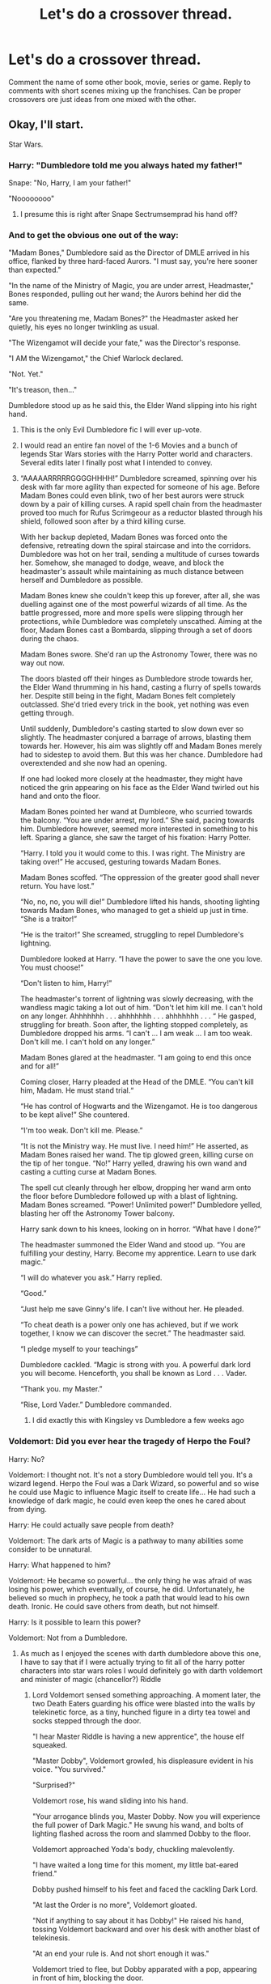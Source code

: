 #+TITLE: Let's do a crossover thread.

* Let's do a crossover thread.
:PROPERTIES:
:Author: 15_Redstones
:Score: 121
:DateUnix: 1602097809.0
:DateShort: 2020-Oct-07
:FlairText: Prompt/Discussion
:END:
Comment the name of some other book, movie, series or game. Reply to comments with short scenes mixing up the franchises. Can be proper crossovers ore just ideas from one mixed with the other.


** Okay, I'll start.

Star Wars.
:PROPERTIES:
:Author: Yuriy116
:Score: 41
:DateUnix: 1602098263.0
:DateShort: 2020-Oct-07
:END:

*** Harry: "Dumbledore told me you always hated my father!"

Snape: "No, Harry, I am your father!"

"Noooooooo"
:PROPERTIES:
:Author: 15_Redstones
:Score: 65
:DateUnix: 1602099070.0
:DateShort: 2020-Oct-07
:END:

**** I presume this is right after Snape Sectrumsemprad his hand off?
:PROPERTIES:
:Author: AntonBrakhage
:Score: 10
:DateUnix: 1602136542.0
:DateShort: 2020-Oct-08
:END:


*** And to get the obvious one out of the way:

"Madam Bones," Dumbledore said as the Director of DMLE arrived in his office, flanked by three hard-faced Aurors. "I must say, you're here sooner than expected."

"In the name of the Ministry of Magic, you are under arrest, Headmaster," Bones responded, pulling out her wand; the Aurors behind her did the same.

"Are you threatening me, Madam Bones?" the Headmaster asked her quietly, his eyes no longer twinkling as usual.

"The Wizengamot will decide your fate," was the Director's response.

"I AM the Wizengamot," the Chief Warlock declared.

"Not. Yet."

"It's treason, then..."

Dumbledore stood up as he said this, the Elder Wand slipping into his right hand.
:PROPERTIES:
:Author: Yuriy116
:Score: 118
:DateUnix: 1602098929.0
:DateShort: 2020-Oct-07
:END:

**** This is the only Evil Dumbledore fic I will ever up-vote.
:PROPERTIES:
:Author: AntonBrakhage
:Score: 36
:DateUnix: 1602115481.0
:DateShort: 2020-Oct-08
:END:


**** I would read an entire fan novel of the 1-6 Movies and a bunch of legends Star Wars stories with the Harry Potter world and characters. Several edits later I finally post what I intended to convey.
:PROPERTIES:
:Author: Evanescalon
:Score: 34
:DateUnix: 1602114914.0
:DateShort: 2020-Oct-08
:END:


**** “AAAAARRRRRGGGGHHHH!” Dumbledore screamed, spinning over his desk with far more agility than expected for someone of his age. Before Madam Bones could even blink, two of her best aurors were struck down by a pair of killing curses. A rapid spell chain from the headmaster proved too much for Rufus Scrimgeour as a reductor blasted through his shield, followed soon after by a third killing curse.

With her backup depleted, Madam Bones was forced onto the defensive, retreating down the spiral staircase and into the corridors. Dumbledore was hot on her trail, sending a multitude of curses towards her. Somehow, she managed to dodge, weave, and block the headmaster's assault while maintaining as much distance between herself and Dumbledore as possible.

Madam Bones knew she couldn't keep this up forever, after all, she was duelling against one of the most powerful wizards of all time. As the battle progressed, more and more spells were slipping through her protections, while Dumbledore was completely unscathed. Aiming at the floor, Madam Bones cast a Bombarda, slipping through a set of doors during the chaos.

Madam Bones swore. She'd ran up the Astronomy Tower, there was no way out now.

The doors blasted off their hinges as Dumbledore strode towards her, the Elder Wand thrumming in his hand, casting a flurry of spells towards her. Despite still being in the fight, Madam Bones felt completely outclassed. She'd tried every trick in the book, yet nothing was even getting through.

Until suddenly, Dumbledore's casting started to slow down ever so slightly. The headmaster conjured a barrage of arrows, blasting them towards her. However, his aim was slightly off and Madam Bones merely had to sidestep to avoid them. But this was her chance. Dumbledore had overextended and she now had an opening.

If one had looked more closely at the headmaster, they might have noticed the grin appearing on his face as the Elder Wand twirled out his hand and onto the floor.

Madam Bones pointed her wand at Dumbleore, who scurried towards the balcony. “You are under arrest, my lord.” She said, pacing towards him. Dumbledore however, seemed more interested in something to his left. Sparing a glance, she saw the target of his fixation: Harry Potter.

“Harry. I told you it would come to this. I was right. The Ministry are taking over!” He accused, gesturing towards Madam Bones.

Madam Bones scoffed. “The oppression of the greater good shall never return. You have lost.”

“No, no, no, you will die!” Dumbledore lifted his hands, shooting lighting towards Madam Bones, who managed to get a shield up just in time. “She is a traitor!”

“He is the traitor!” She screamed, struggling to repel Dumbledore's lightning.

Dumbledore looked at Harry. “I have the power to save the one you love. You must choose!”

“Don't listen to him, Harry!”

The headmaster's torrent of lightning was slowly decreasing, with the wandless magic taking a lot out of him. “Don't let him kill me. I can't hold on any longer. Ahhhhhhh . . . ahhhhhhh . . . ahhhhhhh . . . “ He gasped, struggling for breath. Soon after, the lighting stopped completely, as Dumbledore dropped his arms. “I can't ... I am weak ... I am too weak. Don't kill me. I can't hold on any longer.”

Madam Bones glared at the headmaster. “I am going to end this once and for all!”

Coming closer, Harry pleaded at the Head of the DMLE. “You can't kill him, Madam. He must stand trial.“

“He has control of Hogwarts and the Wizengamot. He is too dangerous to be kept alive!” She countered.

“I'm too weak. Don't kill me. Please.”

“It is not the Ministry way. He must live. I need him!” He asserted, as Madam Bones raised her wand. The tip glowed green, killing curse on the tip of her tongue. “No!” Harry yelled, drawing his own wand and casting a cutting curse at Madam Bones.

The spell cut cleanly through her elbow, dropping her wand arm onto the floor before Dumbledore followed up with a blast of lightning. Madam Bones screamed. “Power! Unlimited power!” Dumbledore yelled, blasting her off the Astronomy Tower balcony.

Harry sank down to his knees, looking on in horror. “What have I done?”

The headmaster summoned the Elder Wand and stood up. “You are fulfilling your destiny, Harry. Become my apprentice. Learn to use dark magic.”

“I will do whatever you ask.” Harry replied.

“Good.”

“Just help me save Ginny's life. I can't live without her. He pleaded.

“To cheat death is a power only one has achieved, but if we work together, I know we can discover the secret.” The headmaster said.

“I pledge myself to your teachings”

Dumbledore cackled. “Magic is strong with you. A powerful dark lord you will become. Henceforth, you shall be known as Lord . . . Vader.

“Thank you. my Master.”

“Rise, Lord Vader.” Dumbledore commanded.
:PROPERTIES:
:Author: Arellan
:Score: 39
:DateUnix: 1602118726.0
:DateShort: 2020-Oct-08
:END:

***** I did exactly this with Kingsley vs Dumbledore a few weeks ago
:PROPERTIES:
:Author: Jon_Riptide
:Score: 8
:DateUnix: 1602143534.0
:DateShort: 2020-Oct-08
:END:


*** Voldemort: Did you ever hear the tragedy of Herpo the Foul?

Harry: No?

Voldemort: I thought not. It's not a story Dumbledore would tell you. It's a wizard legend. Herpo the Foul was a Dark Wizard, so powerful and so wise he could use Magic to influence Magic itself to create life... He had such a knowledge of dark magic, he could even keep the ones he cared about from dying.

Harry: He could actually save people from death?

Voldemort: The dark arts of Magic is a pathway to many abilities some consider to be unnatural.

Harry: What happened to him?

Voldemort: He became so powerful... the only thing he was afraid of was losing his power, which eventually, of course, he did. Unfortunately, he believed so much in prophecy, he took a path that would lead to his own death. Ironic. He could save others from death, but not himself.

Harry: Is it possible to learn this power?

Voldemort: Not from a Dumbledore.
:PROPERTIES:
:Author: RayearthIX
:Score: 57
:DateUnix: 1602109956.0
:DateShort: 2020-Oct-08
:END:

**** As much as I enjoyed the scenes with darth dumbledore above this one, I have to say that if I were actually trying to fit all of the harry potter characters into star wars roles I would definitely go with darth voldemort and minister of magic (chancellor?) Riddle
:PROPERTIES:
:Author: elephantasmagoric
:Score: 15
:DateUnix: 1602134264.0
:DateShort: 2020-Oct-08
:END:

***** Lord Voldemort sensed something approaching. A moment later, the two Death Eaters guarding his office were blasted into the walls by telekinetic force, as a tiny, hunched figure in a dirty tea towel and socks stepped through the door.

"I hear Master Riddle is having a new apprentice", the house elf squeaked.

"Master Dobby", Voldemort growled, his displeasure evident in his voice. "You survived."

"Surprised?"

Voldemort rose, his wand sliding into his hand.

"Your arrogance blinds you, Master Dobby. Now you will experience the full power of Dark Magic." He swung his wand, and bolts of lighting flashed across the room and slammed Dobby to the floor.

Voldemort approached Yoda's body, chuckling malevolently.

"I have waited a long time for this moment, my little bat-eared friend."

Dobby pushed himself to his feet and faced the cackling Dark Lord.

"At last the Order is no more", Voldemort gloated.

"Not if anything to say about it has Dobby!" He raised his hand, tossing Voldemort backward and over his desk with another blast of telekinesis.

"At an end your rule is. And not short enough it was."

Voldemort tried to flee, but Dobby apparated with a pop, appearing in front of him, blocking the door.

"If you is being so powerful, why flee?"

"You will not stop me", Voldemort hissed. "Lord Severus will become more powerful than either of us."

"Faith in your new apprentice is being misplaced. As is your faith in Dark Magic."

Dobby sent a blast of magic at Voldemort, dodging the green bolt Voldemort flung at him, and the battle began...
:PROPERTIES:
:Author: AntonBrakhage
:Score: 7
:DateUnix: 1602179091.0
:DateShort: 2020-Oct-08
:END:


*** “No, my father didn't fight in a war. He died in a car crash.”

“That's what your uncle told you. He didn't hold with your father's ideals; he felt that magic was unnatural.” Remus said to Harry.

“You fought in the Wizarding War?”

“Yes. I was once a member of the Order of the Phoenix, the same as your father.”

“I wish I'd known him.”

“He was the best broomstick rider in Britain, and a cunning duelist. I understand you're quite a good flyer yourself. And he was a good friend.”

“I have something here for you.” Remus stood up and went over to a shelf, taking down a long, narrow box. “Your father wanted you to have this when you were old enough, but your uncle wouldn't allow it. He feared you might follow old Remus on some damn fool idealistic crusade like your father did.”

“What is it?”

“Your father's wand. This is the weapon of a wizard. Not as simple as a Muggle gun; an elegant tool for more magical purposes. For over a thousand generations, the wizards used magic to live in harmony. Before the civil war... before Voldemort.”

“How did my father die?”

“A young Order member named Sirius Black, who was a friend of ours until he turned to evil, helped the Death Eaters hunt down and destroy the Order of the Phoenix. He betrayed and murdered your father. Now the Order is all but extinct. Black was seduced by the Dark Arts.”
:PROPERTIES:
:Author: Callibrien
:Score: 14
:DateUnix: 1602149983.0
:DateShort: 2020-Oct-08
:END:

**** This is my favourite of the snippets posted here. I honestly feel like this could be workshopped into a full length fic.
:PROPERTIES:
:Author: Wireless-Wizard
:Score: 7
:DateUnix: 1602173319.0
:DateShort: 2020-Oct-08
:END:


*** Star Wars is a tricky one. I feel like thematically the stories fit well together, but tonally the carefree whimsy of the HP magic system clashes terribly with the spiritual seriousness of the Force.

So in general any HP/SW crossover I think works better as a fusion fic (i.e. combining the worlds into a single coherent system) rather than a straight crossover (i.e. HP magic and the Force existing in parallel).
:PROPERTIES:
:Author: Taure
:Score: 4
:DateUnix: 1602154156.0
:DateShort: 2020-Oct-08
:END:


*** Can we do recommendations? Because I recently found linkao3(25133773) and it's excellent. The way the author merged magic and the force is extraordinary. The two universes actually fit really cohesively as they're written here, and it's amazing.
:PROPERTIES:
:Author: elephantasmagoric
:Score: 2
:DateUnix: 1602134658.0
:DateShort: 2020-Oct-08
:END:

**** [[https://archiveofourown.org/works/25133773][*/Of Clones and Wizards/*]] by [[https://www.archiveofourown.org/users/Zirakinbar/pseuds/Zirakinbar][/Zirakinbar/]]

#+begin_quote
  Combining the Mirror of Erised, the Philosopher's Stone, and the Killing Curse had some unexpected effects. Clone trooper CT-4387 is left for dead after an attempted ambush on Christophsis and 11-year-old Harry Potter makes himself a family.
#+end_quote

^{/Site/:} ^{Archive} ^{of} ^{Our} ^{Own} ^{*|*} ^{/Fandoms/:} ^{Harry} ^{Potter} ^{-} ^{J.} ^{K.} ^{Rowling,} ^{Star} ^{Wars:} ^{Clone} ^{Wars} ^{<2003>} ^{-} ^{All} ^{Media} ^{Types,} ^{Star} ^{Wars:} ^{The} ^{Clone} ^{Wars} ^{<2008>} ^{-} ^{All} ^{Media} ^{Types,} ^{Star} ^{Wars} ^{-} ^{All} ^{Media} ^{Types} ^{*|*} ^{/Published/:} ^{2020-07-07} ^{*|*} ^{/Updated/:} ^{2020-10-04} ^{*|*} ^{/Words/:} ^{95338} ^{*|*} ^{/Chapters/:} ^{40/?} ^{*|*} ^{/Comments/:} ^{900} ^{*|*} ^{/Kudos/:} ^{859} ^{*|*} ^{/Bookmarks/:} ^{300} ^{*|*} ^{/Hits/:} ^{24384} ^{*|*} ^{/ID/:} ^{25133773} ^{*|*} ^{/Download/:} ^{[[https://archiveofourown.org/downloads/25133773/Of%20Clones%20and%20Wizards.epub?updated_at=1601842711][EPUB]]} ^{or} ^{[[https://archiveofourown.org/downloads/25133773/Of%20Clones%20and%20Wizards.mobi?updated_at=1601842711][MOBI]]}

--------------

*FanfictionBot*^{2.0.0-beta} | [[https://github.com/FanfictionBot/reddit-ffn-bot/wiki/Usage][Usage]] | [[https://www.reddit.com/message/compose?to=tusing][Contact]]
:PROPERTIES:
:Author: FanfictionBot
:Score: 2
:DateUnix: 1602134676.0
:DateShort: 2020-Oct-08
:END:


** Wizard of Oz
:PROPERTIES:
:Author: Bleepbloopbotz2
:Score: 25
:DateUnix: 1602098615.0
:DateShort: 2020-Oct-07
:END:

*** “Ding dong the witch is dead! The wicked witch is dead!” shouted hundreds of house elves as they danced around Voldemort's corpse.
:PROPERTIES:
:Author: summerygreen
:Score: 58
:DateUnix: 1602099741.0
:DateShort: 2020-Oct-07
:END:

**** Make it Umbridge's corpse.
:PROPERTIES:
:Author: CryptidGrimnoir
:Score: 31
:DateUnix: 1602112412.0
:DateShort: 2020-Oct-08
:END:

***** “Ding dong the Umbitch is dead!”
:PROPERTIES:
:Author: MasterGamer223
:Score: 27
:DateUnix: 1602116358.0
:DateShort: 2020-Oct-08
:END:

****** 👆

Underrated comment
:PROPERTIES:
:Author: The-Apprentice-Autho
:Score: 7
:DateUnix: 1602118023.0
:DateShort: 2020-Oct-08
:END:


*** Snape checked his watch again. 2 Minutes. He'd have to be quick now.

He asked Voldemort "My Lord, I think I saw someone in the shadows. I'd like to check it out, make sure there's no muggles seeing us."

Then he quickly left the forest clearing and apparated away, to the nearby hill where Dorothy and Dumbledore were observing the Death Eater meeting.

Just seconds later, the three-story townhouse they'd portkeyed into the sky hit the ground.

Caught completely by surprise, Voldemort and his followers couldn't possibly get away before the massive pile of bricks, wood and concrete turned the entire clearing into a crater.

Snape and Dumbledore looked at the mess of rubble and bodies in amazement. Dorothy smirked. "See? Told you it'd work."
:PROPERTIES:
:Author: 15_Redstones
:Score: 36
:DateUnix: 1602100165.0
:DateShort: 2020-Oct-07
:END:

**** Dorothy being the brains of the operation is perfect.

Tangential note, she's also heavily implied to have gotten one over on Tzeentch in a bit of 40K background story.
:PROPERTIES:
:Author: Wireless-Wizard
:Score: 3
:DateUnix: 1602173396.0
:DateShort: 2020-Oct-08
:END:


**** There is actually a fic where Harry uses a house to kill Bellatrix in a duel lmao
:PROPERTIES:
:Author: karigan_g
:Score: 2
:DateUnix: 1602182389.0
:DateShort: 2020-Oct-08
:END:


** Lord of the Rings
:PROPERTIES:
:Author: RayearthIX
:Score: 20
:DateUnix: 1602110018.0
:DateShort: 2020-Oct-08
:END:

*** “I can't carry the Horcrux for you, Harry... but I can carry you!”
:PROPERTIES:
:Author: Callibrien
:Score: 32
:DateUnix: 1602117701.0
:DateShort: 2020-Oct-08
:END:

**** I'd love to see my boy Ron do this.
:PROPERTIES:
:Author: LukeVisk
:Score: 27
:DateUnix: 1602120351.0
:DateShort: 2020-Oct-08
:END:

***** But Sam is totally a Hufflepuff, and Ron is no pushover!!!
:PROPERTIES:
:Author: Jon_Riptide
:Score: 2
:DateUnix: 1602143754.0
:DateShort: 2020-Oct-08
:END:

****** Sam isn't a pushover
:PROPERTIES:
:Author: karigan_g
:Score: 4
:DateUnix: 1602182414.0
:DateShort: 2020-Oct-08
:END:


*** Neville stood in front of the Army of Hogwarts, witches, wizards, Centaurs and House Elves. Before them were the Gates of Malfoy Manor, and rank upon rank of Giants, Werewolves, Acromantulas, Dementors, and black-robed Death Eaters, surrounding their much smaller force. He could sense them wavering.

"Hold your ground, hold your ground! Students of Ravenclaw, of Hufflepuff, my brothers!

I see in your eyes the same fear that would take the heart of me.

A day may come when the courage of Wizards fails, when we forsake our friends and break all bonds of fellowship, but it is not this day. An hour of Dementors and broken wands, when the world of magic comes crashing down! But it is not this day! This day we fight! By all that you hold dear on this good Earth, I bid you stand, Wizards of Hogwarts!"

He drew his wand and turned to face the enemy.

"For Harry."
:PROPERTIES:
:Author: AntonBrakhage
:Score: 31
:DateUnix: 1602122487.0
:DateShort: 2020-Oct-08
:END:

**** Yesssss Aragorn!Neville is now my favorite thing EVER
:PROPERTIES:
:Author: 4sleeveraincoat
:Score: 10
:DateUnix: 1602137855.0
:DateShort: 2020-Oct-08
:END:


*** "Never thought I'd die fighting side by side with a Slytherin."

"How about side by side with a friend?"

"Aye, I could do that."
:PROPERTIES:
:Author: Yuriy116
:Score: 19
:DateUnix: 1602140279.0
:DateShort: 2020-Oct-08
:END:


*** It began with the crafting of the Great Wands. Three were given to the Veela, firey, wisest and fairest of all beings. Seven to the Goblins, great bankers and craftsmen of the underground halls. And nine, nine wands were gifted to the race of men, who, above all else, desire power. But they were, all of them, deceived, for another Wand was made. In the Castle Hogwarts, in the chamber of Slytherin, the Dark Lord Voldemort crafted in secret an Elder Wand, to control all others. And into this Wand he poured his cruelty, his malice and his will to dominate all life. One Wand to rule them all.
:PROPERTIES:
:Author: Sayjinlord
:Score: 3
:DateUnix: 1602203908.0
:DateShort: 2020-Oct-09
:END:


** [deleted]
:PROPERTIES:
:Score: 19
:DateUnix: 1602102718.0
:DateShort: 2020-Oct-08
:END:

*** [deleted]
:PROPERTIES:
:Score: 18
:DateUnix: 1602102876.0
:DateShort: 2020-Oct-08
:END:

**** the sky pirates are so fucking cool
:PROPERTIES:
:Author: karigan_g
:Score: 3
:DateUnix: 1602182481.0
:DateShort: 2020-Oct-08
:END:


** A Series of Unfortunate Events
:PROPERTIES:
:Author: wiseguy149
:Score: 15
:DateUnix: 1602100903.0
:DateShort: 2020-Oct-07
:END:

*** Snape is Count Olaf.

​

That's all I have.
:PROPERTIES:
:Author: Bugawd_McGrubber
:Score: 18
:DateUnix: 1602109570.0
:DateShort: 2020-Oct-08
:END:


*** This is pretty much canon. He's an orphan with lots of money. Something bad happens to everyone who could become his guardian. Crazy event happen to him all the time. This crossover wouldn't need much tweaking.
:PROPERTIES:
:Author: nounusednames
:Score: 11
:DateUnix: 1602131705.0
:DateShort: 2020-Oct-08
:END:


** Jojo's Bizarre Adventure
:PROPERTIES:
:Author: Yuriy116
:Score: 14
:DateUnix: 1602110847.0
:DateShort: 2020-Oct-08
:END:

*** After somehow escaping Gold Experience Requiem's death loop, Diavolo suddenly finds himself in a different reality, where the Arrows nor Stands are non-existent, and within the mind of Harry Potter before he discovers he's a wizard. Harry soon learns about Diavolo's existence and now has to live with a paranoid mafia boss in his head and learn how to use King Crimson and Epitaph.

Diavolo occasionally takes control of Harry during life-threatening situations and to express dominance and strike fear into those he sees who are inferior (especially the Dursleys, Malfoy, etc)

Harry and Diavolo's relationship is complicated to say the least.  Harry being uncomfortable with a mysterios man inside his head while seemingly being cared for from him. Diavolo acts as some sort of guardian who wants Harry and to another extension, himself, to rise to the top above everyone just like how he had done as the boss of Passione

Unlike Doppio, who was completely oblivious to the fact Diavolo was possessing him, Harry is fully aware and mentally talks with the mafia boss instead of through a random object as if it were a phone. Harry is also capable of using King Crimson and Epitaph at its fullest instead of only its arms and Epitaph

It also turns out Harry was born as a Metamorphmagus, allowing Diavolo to don his signature appearance (Pink hair with spots, fragmented green eyes) whenever he is in control.

Initially Dumbledore is unaware, but as time passes on, he notices Harry's unusual behavior at certain times and theorizes that there's something or someone sinister hiding within the Boy-Who-Lived

Voldemort encounters Diavolo/Harry for the first time during his attempt to gain the Philosopher's Stone. When Quirell tries to kill Harry, he suddenly finds himself in a different position in the room, having no memory of how it happened. He hears a noise behind him, biut before he can turn around, a white fist connected to a red arm bursts through his  chest. Voldemort's spectre form escapes, not before going through a brutal beatdown from the Crimson figure. And he couldn't forget those eyes. It didnt belong to Potter. No, it belonged to a monster just like him, a demon.

Department of Mysteries, 1996

This wasnt how it was supposed to go. Acquire to Prophecy for the Dark Lord, and if possible capture the Potter boy. Plain and simple The boy disappered after they had cornered him. They scrambled around the Hall of Prophesies.

Soon, Lucius heard a scream, no doubt belonging to Bellatrix. He carefully navigated towards the source, and to his horror, the dark witch was on the ground, lifeless. She was surrounded by a puddle of blood with a large hole in her stomach. Lucius then saw something in the corner of his eye. On instinct, he sent a curse at a shadowy figure only realize the person was himself. He suddenly finds himself in the position of that figure.

Struck with absolute shock, Lucius could only freeze as he heard a voice behind him, with a tone as deep and cold as the Dark Lord

"Think of this as a gift, a farewell gift from the heart. In a moment you will cease to exist, so I will allow you to know now. What you witnessed and just felt, was your future self laid bare. Simply put your past self saw a future version. Now behold, know the almighty power of King Crimson. I obliterated time and leapt beyond it!"

Lucius suddenly felt unimaginable pain coursing through his back. He felt blood building up in his throat, and he couldnt help but puke

"It doesn't matter who it is, I shall never allow any cretin to threaten my eternal transcendence, not ever! The time has come for you to fade away!"

Lucius' stomach bulged before a fist came bursting out

"Lucius Malfoy, your position as Head of one the Noble and Most Ancient Houses has just been terminated. Now may the fires of Hell embrace you
:PROPERTIES:
:Author: Wunder-Waffle
:Score: 14
:DateUnix: 1602115243.0
:DateShort: 2020-Oct-08
:END:

**** This is dope af
:PROPERTIES:
:Author: HammerGuy7
:Score: 0
:DateUnix: 1602165322.0
:DateShort: 2020-Oct-08
:END:


** Avatar the Last Airbender
:PROPERTIES:
:Author: academico5000
:Score: 12
:DateUnix: 1602120884.0
:DateShort: 2020-Oct-08
:END:

*** "So, Draco? Is it Potter?"

Draco stared at the weird face before him, under the scrutiny of his father and Aunt.

"I don't know. His Potter costume is pretty good,but the scar is on the other side,"
:PROPERTIES:
:Author: Jon_Riptide
:Score: 16
:DateUnix: 1602143977.0
:DateShort: 2020-Oct-08
:END:


*** Slytherins. Hufflepuffs. Gryffindors. Ravenclaws. Long ago, the four nations lived together in harmony. Then, everything changed when the Slytherins attacked. Only the Boy-Who-Lived, chosen by the prophecy, could stop Voldemort, but when the world needed him most, he vanished. Eleven years passed and my brothers and I found the Chosen One, a scrawny seeker named Harry. And although his flying skills are great, he has a lot to learn before he's ready to save anyone. But I believe Harry can save the world.
:PROPERTIES:
:Author: Callibrien
:Score: 14
:DateUnix: 1602144743.0
:DateShort: 2020-Oct-08
:END:


*** now all i'm imagining is harry saying his parents died and somebody saying “that's rough, buddy”
:PROPERTIES:
:Author: tOTALLYnOtaRobOTlmAO
:Score: 3
:DateUnix: 1602231560.0
:DateShort: 2020-Oct-09
:END:

**** Favorite comment
:PROPERTIES:
:Author: academico5000
:Score: 1
:DateUnix: 1602267861.0
:DateShort: 2020-Oct-09
:END:


** Red Dead Redemption 2
:PROPERTIES:
:Author: Bleepbloopbotz2
:Score: 12
:DateUnix: 1602098593.0
:DateShort: 2020-Oct-07
:END:

*** Harry woke up next to a campfire. He didn't recognize the area at all. All he could say for certain is that he wasn't in the United Kingdom any more. It certainly didn't look like any part of England he had been to before. He couldn't see very much beyond the campfire.

As he scanned the horizon, looking one way, then the next, a strange man appeared across the campfire from him sitting on the log, without even the telltale snap of apparition. The stranger was dressed in a black three-piece suit with a black tie and top hat. He had a well-maintained handlebar mustache and pale skin with dreamy, pensive eyes.

Harry scrambled for his wand, but froze as the stranger spoke.

"I know who you are, Potter." The strange man tilted his head. "You don't belong here." The man's voice alone was intimidating.

"Sorry?"

"You don't belong here," The man repeated.

"Who are you? Where am I?"

"Harry. Harry Potter. I'm just a man who wishes he had known life a little better. Gotten better advice. Made different choices," said the man, his tone a strange mix of ice and brimstone. "But you... You're interesting. A man touched by destiny. A man out of time."

Harry completely lost. "What do you want?"

"It's not about what I want.. Or maybe it is. I can't really remember. I have a friend getting drunk... Or should I say, 'pissed', as your countrymen do? Ah well, he's at Thieves' Landing. I think he might be about to be unfaithful to his wife. Why don't you head over there and advise him how best to proceed?"

"Thieves' Landing, where is that? How am I supposed to get there?" Harry asked when he was suddenly nudged by a horse's nose. It had full tack, and when he turned back to the stranger, he was gone, as silently as he came.

Harry scanned the horizon again, "Wanker," he muttered. He spotted a plume of smoke in the distance, and if he squinted, he thought he could make out a few buildings. He gingerly mounted the horse, which stayed still as he clambered on. "Well that seems as good a direction as any..."

He urged the horse forward towards signs of life, hopefully he'd be able to find some directions, and maybe a way home.
:PROPERTIES:
:Author: Vercalos
:Score: 14
:DateUnix: 1602109359.0
:DateShort: 2020-Oct-08
:END:


** Doctor Who
:PROPERTIES:
:Author: TastyPancakes_
:Score: 11
:DateUnix: 1602107592.0
:DateShort: 2020-Oct-08
:END:

*** "Obliviate!"

"Doctor who?"

"Yeah,that's what I thought."
:PROPERTIES:
:Author: Bugawd_McGrubber
:Score: 29
:DateUnix: 1602108882.0
:DateShort: 2020-Oct-08
:END:


** Batman
:PROPERTIES:
:Author: phoenixlance13
:Score: 11
:DateUnix: 1602117257.0
:DateShort: 2020-Oct-08
:END:

*** Boy Who Lived: You wanted me. Here I am.

Draco: I wanted to see what you'd do. You let 5 muggles die, then sacrificed Ron. Even for me, that's cold.

Boy Who Lived: Where's Ron?

Draco: Those Death Eaters want you dead so they can get back to the way things were. But I know the truth: there's no going back. You've changed things. Forever.

Boy Who Lived: Then why do you want to kill me?

Draco: Kill you? I don't wanna kill you. What would I do without you? Go back to ripping off firsties? No. No. No! No you- you complete me.

Boy Who Lived: You're garbage who curses people for galleons.

Draco: Don't talk like one of them, you're not. Even if you'd like to be. To them, you're a freak. Like me. They just need you right now. But as soon as they don't they'll cast you out. Like a squib. Their magic, their morals; it's a bad joke. Dropped at the first sign of trouble. They're only as good as the world allows them to be. You'll see- I'll show you. When the chips are down these, uh, “light magic” people? They'll eat each other. See I'm not a monster, I'm just ahead of the curve.

Boy Who Lived: Where's Ron.

Draco: You have these rules, and you think they'll save you.

Boy Who Lived: I have one rule.

Draco: Then that's the one rule you'll have to break to know the truth.

Boy Who Lived: Which is?

Draco: The only sensible way to live in this world is without rules. And tonight you're gonna break your one rule. There are just minutes left so you're gonna have to play my little game if you want to save... one of them.

Boy Who Lived: Them?

Draco: For a while I thought you really were Ron... The way you threw yourself after her... (Harry blocks the door) Look at you go! Does Ron know about you and his little bookworm?

Boy Who Lived: WHERE ARE THEY?

Draco: Killing is making a choice. (Harry punches Draco)

Boy Who Lived: WHERE ARE THEY?

Draco: You choose one life over the other. Your friend, the would be quidditch star, or his blushing bookworm bride-to-be. (Harry punches Draco again) You have nothing! Nothing to threaten me with! Nothing to do with all your magic. But don't worry. I'm going to tell you where they are. Both of them. And that's the point. You'll have to choose.
:PROPERTIES:
:Author: RayearthIX
:Score: 17
:DateUnix: 1602120184.0
:DateShort: 2020-Oct-08
:END:

**** The pale-faced man strode toward the prisoners, restrained by invisible bonds, his wand in his hand.

"You wanna know how I got these scars?

My Auntie was a Death Eater, and a fiend. And one night, she goes off /crazier/ than usual. Mother gets her wand to defend herself. She doesn't like that. Not. One. Bit. So, me watching, she takes the knife to her, laughing while she does it. She turns to me and she says "Why so serious?" She comes at me with the knife. "Why so serious?" She puts the blade, in my mouth. /"Let's put a smile on that face."/ Aaannnd...

"Why so serious?"'

A slash of Draco's wand, and the Death Eater fell to the floor, his mouth slashed from ear to ear.
:PROPERTIES:
:Author: AntonBrakhage
:Score: 12
:DateUnix: 1602121413.0
:DateShort: 2020-Oct-08
:END:


*** I want to see the "Some days you just can't get rid of a bomb" scene from the '66 movie, except instead of a bomb its a horcrux.

Unfortunately I'm not much good at writing humour.
:PROPERTIES:
:Author: AntonBrakhage
:Score: 3
:DateUnix: 1602138657.0
:DateShort: 2020-Oct-08
:END:

**** Isn't that just 60% of DH?
:PROPERTIES:
:Author: TrailingOffMidSente
:Score: 3
:DateUnix: 1602141314.0
:DateShort: 2020-Oct-08
:END:

***** Yeah, except not as funny.
:PROPERTIES:
:Author: AntonBrakhage
:Score: 2
:DateUnix: 1602142302.0
:DateShort: 2020-Oct-08
:END:


** Darkest Dungeon.
:PROPERTIES:
:Author: JibrilAngelos
:Score: 12
:DateUnix: 1602108131.0
:DateShort: 2020-Oct-08
:END:

*** Harry, Ron, Hermione, and Neville get lost on their way to potions class where they find the true dungeons below Hogwarts.

"Why is my lumos fading?"

"I don't know, but this darkness is oppressive."

"Shh. I hear something."

"It sounds like moaning."

"Does anyone know any combat spells? Maybe some fire? Cause those look like zombies."
:PROPERTIES:
:Author: Bugawd_McGrubber
:Score: 18
:DateUnix: 1602109206.0
:DateShort: 2020-Oct-08
:END:


** [deleted]
:PROPERTIES:
:Score: 8
:DateUnix: 1602118036.0
:DateShort: 2020-Oct-08
:END:

*** Bill - Diego, cuz they're both sort of like spies

Charlie - Luther, cuz they're both brawny

Percy - Five, cuz they're both grumpy old men

Fred - Klaus, cuz of the flamboyance

George - Alison, cuz...process of elimination?

Ron - Ben, cuz of the grumpiness?

Ginny - Vanya, cuz of being small and overpowered

Imagine sound power X bat-bogey hex

Dragons on the moon

Percy in the future with Dolores

Fred high as fuck inventing things

George spreading mayhem through the school

Hermione and Harry warning people about setting of Ron's "horror"

Pyramids, curses, mummies, gold, and knives
:PROPERTIES:
:Author: academico5000
:Score: 5
:DateUnix: 1602120703.0
:DateShort: 2020-Oct-08
:END:

**** I would switch. If Fred is Klaus I would make George Ben and Ron Alison.
:PROPERTIES:
:Author: dilly_dallier_pro
:Score: 3
:DateUnix: 1602123024.0
:DateShort: 2020-Oct-08
:END:


** Kingsman: The Secrect Service

Gilderoy calmly closed the front door of the pub. "Manners Maketh Man" he said and with a casual wave of his hand, charmed it locked. He turned to address the Death Eaters that interrupted his meal. "Do you know what that means?"
:PROPERTIES:
:Author: Sayjinlord
:Score: 9
:DateUnix: 1602123885.0
:DateShort: 2020-Oct-08
:END:

*** I can't see Gilderoy doing this. Remus however, that just fits so nicely.
:PROPERTIES:
:Author: Evanescalon
:Score: 7
:DateUnix: 1602165336.0
:DateShort: 2020-Oct-08
:END:

**** Fair enough, but I do enjoy the trope where Lockhart is far more competent that he lets on.
:PROPERTIES:
:Author: Sayjinlord
:Score: 2
:DateUnix: 1602202951.0
:DateShort: 2020-Oct-09
:END:

***** Touchè
:PROPERTIES:
:Author: Evanescalon
:Score: 2
:DateUnix: 1602204110.0
:DateShort: 2020-Oct-09
:END:


** Dark Souls
:PROPERTIES:
:Author: LarryTheLazyAss
:Score: 8
:DateUnix: 1602102973.0
:DateShort: 2020-Oct-08
:END:

*** Harry did not dodge the basilisk attack and was swallowed by it. He is then gently woken up by Pomfrey in Hospital Wing.

"Welcome back, Chosen One. Speak thine heart's desire"
:PROPERTIES:
:Author: JibrilAngelos
:Score: 23
:DateUnix: 1602104804.0
:DateShort: 2020-Oct-08
:END:


*** Hermione jerked awake to the sound of crackling wood. She felt nauseated and like she'd forgotten something... Something important. But what?

"Ah right, you haven't died before." A voice sighed next to her. "Breathe Hermione, we're back in the common room."

"Fucking hell my head." Another voice distorted by phlegm slurred from her side, impossible to identify thanks to its distortion.

Hermione finally forced herself awake. "What-?"

"Dolohov." Harry said bluntly and Hermione's world spun. That cutting curse had hit her on the neck. She'd gone tumbling and seen her body slump to the ground. Then the darkness came, an infinite abyss engulfing all she was and she'd-she'd...

"I died." She announced quietly, a sort of revelation falling upon her. "How am I alive? I remember dying."

"Well." Harry said, licking his lips. "I made some modifications of my own to the DA contract. Basically, once you've signed it, you're bound to defeat Voldemort and his death eaters, to the point where if you fail, you get another try. And another. And another. And so on and so forth."

"Wait, you gave us immortality?" Ron exclaimed from his corner. "That's wicked."

"It isn't. It's conditional and ends when the Dark Lord dies. Look, don't mess around with it Ron. It could seriously mess with your soul."

Hermione looked at Harry, then looked at the window outside. Sunset. "Harry, how are we getting back to the Min-"

Neville barged into the common room. "Great, you're awake! Luna explained it all Harry, but we've got to go now. The thestral herd's going to move soon!"

And so everyone embarked on a remarkably unpleasant journey to getting good.
:PROPERTIES:
:Author: darklooshkin
:Score: 15
:DateUnix: 1602123502.0
:DateShort: 2020-Oct-08
:END:


*** That's just linkffn(The Many Deaths of Harry Potter) innit

YOU DIED
:PROPERTIES:
:Author: TreadmillOfFate
:Score: 9
:DateUnix: 1602110393.0
:DateShort: 2020-Oct-08
:END:

**** [[https://www.fanfiction.net/s/12388283/1/][*/The many Deaths of Harry Potter/*]] by [[https://www.fanfiction.net/u/1541014/ShayneT][/ShayneT/]]

#+begin_quote
  In a world with a pragmatic, intelligent Voldemort, Harry discovers that he has the power to live, die and repeat until he gets it right.
#+end_quote

^{/Site/:} ^{fanfiction.net} ^{*|*} ^{/Category/:} ^{Harry} ^{Potter} ^{*|*} ^{/Rated/:} ^{Fiction} ^{T} ^{*|*} ^{/Chapters/:} ^{78} ^{*|*} ^{/Words/:} ^{242,571} ^{*|*} ^{/Reviews/:} ^{3,778} ^{*|*} ^{/Favs/:} ^{6,326} ^{*|*} ^{/Follows/:} ^{4,170} ^{*|*} ^{/Updated/:} ^{6/14/2017} ^{*|*} ^{/Published/:} ^{3/1/2017} ^{*|*} ^{/Status/:} ^{Complete} ^{*|*} ^{/id/:} ^{12388283} ^{*|*} ^{/Language/:} ^{English} ^{*|*} ^{/Characters/:} ^{Harry} ^{P.,} ^{Hermione} ^{G.} ^{*|*} ^{/Download/:} ^{[[http://www.ff2ebook.com/old/ffn-bot/index.php?id=12388283&source=ff&filetype=epub][EPUB]]} ^{or} ^{[[http://www.ff2ebook.com/old/ffn-bot/index.php?id=12388283&source=ff&filetype=mobi][MOBI]]}

--------------

*FanfictionBot*^{2.0.0-beta} | [[https://github.com/FanfictionBot/reddit-ffn-bot/wiki/Usage][Usage]] | [[https://www.reddit.com/message/compose?to=tusing][Contact]]
:PROPERTIES:
:Author: FanfictionBot
:Score: 3
:DateUnix: 1602110416.0
:DateShort: 2020-Oct-08
:END:


** Skyrim
:PROPERTIES:
:Author: geek_of_nature
:Score: 8
:DateUnix: 1602107454.0
:DateShort: 2020-Oct-08
:END:

*** "Hey you, you're finally awake. You were trying to cross the border? Walked right into that Death Eater ambush, like us and that Mudblood over there."
:PROPERTIES:
:Author: TreadmillOfFate
:Score: 25
:DateUnix: 1602110569.0
:DateShort: 2020-Oct-08
:END:


*** Sirius: James! I'm about to go out and brew with some witches, if you know what I mean. Want to join me?

James: Sorry Sirius, I can't.

Sirius: What? Why not James, it'll be like old times! A night of glamor, adventure... and brewing.

James: Look, Sirius, I used to be an adventurer, but then I took an arrow to the knee.

Sirius: Arrow to the...

Lily: James! I need some help here! Harry turned his whole room Gryffindor red!

James: Later Sirius.

Sirius: Ah.
:PROPERTIES:
:Author: RayearthIX
:Score: 15
:DateUnix: 1602110227.0
:DateShort: 2020-Oct-08
:END:


*** The Night Mother has spoken. The silence has been broken.

During OotP, Harry Potter realises that he is sharing his head with more than just Voldemort.
:PROPERTIES:
:Author: AllyIncognito
:Score: 4
:DateUnix: 1602134396.0
:DateShort: 2020-Oct-08
:END:


** Kill Bill

Fleur Delacour wakes up after four years in a coma and decides to get even.
:PROPERTIES:
:Author: AllyIncognito
:Score: 8
:DateUnix: 1602138746.0
:DateShort: 2020-Oct-08
:END:


** Star Trek, because there can never be enough geeks.
:PROPERTIES:
:Author: KevMan18
:Score: 7
:DateUnix: 1602111296.0
:DateShort: 2020-Oct-08
:END:

*** TAMARIAN [on viewscreen]: Voldemort! His snake face, his eyes red

PICARD: Ravenclaw! Her Diadem At Hogwarts in winter.

TAMARIAN [on viewscreen]: Potter?

PICARD: And Weasley. At Hogwarts. Potter and Weasley on the quidditch pitch.

TAMARIAN [on viewscreen]: Granger, her eyes open!

PICARD: The beast at Hogwarts. Voldemort, his army. Dumbledore when the walls fell. (Picard holds up Dathon's journal, and the Tamarians beam it away.)

TAMARIAN [on viewscreen]: Picard and Dathon at El-Adrel. Black, his life unburdened.

PICARD: (holds out the dagger) Lupin, his arms open.

TAMARIAN [on viewscreen]: Lupin at rest.

PICARD: Thank you.

DATA: Power has been restored, sir. (Transmission ends.)

RIKER: New friends, Captain?

PICARD: I can't say, Number One. But at least they're not new enemies.
:PROPERTIES:
:Author: RayearthIX
:Score: 10
:DateUnix: 1602129302.0
:DateShort: 2020-Oct-08
:END:


** The Marvel Cinematic Universe.
:PROPERTIES:
:Author: AntonBrakhage
:Score: 7
:DateUnix: 1602117536.0
:DateShort: 2020-Oct-08
:END:

*** “Voldemort, I've come to bargain.” Harry stepped out from behind the tree to face Voldemort.

“What master do I serve? What am I supposed to say, Merlin?” Ron snapped.

“If we can't protect Hogwarts, you can be damn well sure we'll avenge it!” Neville roared at the crowd of Death Eaters.

“This is so unlike you, Weasley. So clandestine. Are you sure you wouldn't rather just blast your way out like Finnegan?” Malfoy sneered.

“Harry, trying to get you to stop has been one of the few failures of my entire life.” Hermione rolled her eyes.

“I understand that the Ministry has made a decision. But given that it is a foolish decision, I have elected to ignore it.” Dumbledore said calmly to the Aurors sent to arrest him.

“No other being has ever had the might, nay the nobility, to wield not one, but two Horcruxes. All of Wizarding Britain lies within your grasp.” Barry Crouch Jr. knelt before the Dark Lord.

“I think you look great, Harry. As far as I'm concerned, that's Wizarding Britain's ass.” Colin winked at Harry from behind his camera.

“There was an idea.” Mad-Eye Moody said to Kingsley. “Black knows this, called the Order of the Phoenix. To bring together a group of remarkable people, to see if they could become something more. See if they could work together when we needed them to fight the battles the Aurors never could.”

“I'm with you until the very end.” James Potter said to his friends. “Mischief managed.”

“I shouldn't be alive unless it was for a reason. I'm not crazy, Remus. I just finally know what I have to do. And I know he's out there, alive.” Sirius waved a newspaper picture of the Weasley family, and their pet rat that was missing a toe.

“In case you needed to kill me, but you can't! I know! I tried! I didn't see an end, so I put my wand to my head and the wolf chewed on it. So I moved on, I focused on teaching. I was good, until you dragged me back into this freak show.” Remus yelled at Dumbledore.

“A lifetime ago, I too sought the Hallows. I even wielded one in my hand. But it betrayed me, abandoned me here for another, guiding others to a treasure I cannot possess.” Grindelwald spoke from behind the cell bars.

“Dread it, run from it, destiny arrives all the same. And now, it's here. Or should I say, I am.” Voldemort drew the Elder Wand from his sleeve.

“You... will never be... immortal...” Severus Snape gasped as Nagini's venom began to burn through him.

“This was a gift. Now you go and be the wizard you're meant to be.” Lily brushed Harry's hair back to reveal the lightning-bolt scar.

I can think of too many so imma stop while I can
:PROPERTIES:
:Author: Callibrien
:Score: 10
:DateUnix: 1602148594.0
:DateShort: 2020-Oct-08
:END:

**** Colin's line got a hearty guffaw from me.
:PROPERTIES:
:Author: Solo_is_my_copliot
:Score: 3
:DateUnix: 1602166734.0
:DateShort: 2020-Oct-08
:END:

***** Harry looked at his past self lying stunned on the floor.

"That really is Wizarding Britain's ass."
:PROPERTIES:
:Author: AntonBrakhage
:Score: 5
:DateUnix: 1602188820.0
:DateShort: 2020-Oct-08
:END:


**** "You could not live with your own failure", Gellert told his old friend. "Where did that bring you? Back to me.

I thought by subjugating the Muggles, wizards would thrive. But you've shown me that's impossible. As long as there are those who remember what was, there will always be those that are unable to accept what can be. They will resist."

"I am afraid I can be rather stubborn."

"I am thankful. Because now, I know what I must do. I will burn the Muggles down to the last atom. And then, with the Hallows you've collected for me, create a new world, teaming with magic, that knows not what it has lost but only what it has been given. A grateful world."

"Born out of blood."

"They'll never know it. Because you won't be alive to tell them."
:PROPERTIES:
:Author: AntonBrakhage
:Score: 3
:DateUnix: 1602496169.0
:DateShort: 2020-Oct-12
:END:


**** This is sick
:PROPERTIES:
:Author: HammerGuy7
:Score: 2
:DateUnix: 1602165634.0
:DateShort: 2020-Oct-08
:END:


** Nelson Mandela's autobiography "Long Walk To Freedom" ... Sirius Black is freed, unites the nation under his wise and kind leadership, forgives those who had wronged him, and when Britain is awarded the rights to host the quidditch world cup he wears the English team shirt when presenting the cup to the winning captain, Lucius Malfoy.
:PROPERTIES:
:Author: HiddenAltAccount
:Score: 12
:DateUnix: 1602105061.0
:DateShort: 2020-Oct-08
:END:


** Repairman Jack.

It's a Lovecraftian world where the inimical forces are trying to open up the doorway for their gods to come and do their thing.

The forces on our side don't really care about humans, about whether they are happy, sad, suicidal, or murdered. But they don't want the little marble that is earth to be stolen from their side.

In one of the books there was a Sahuagin type humanoid fish creature. So when Harry goes down to save his hostage, he finds a war going on between the Sahuagin and the Mermen. As a result he actually has to fight to protect and save the hostages, who are about to be carried off for food, all gift wrapped.

Krum soon discovers that his idea to do a partial transfiguration wasn't smart, since he can't cast spells, and he's hurt bad. Harry desperately wants to save him, but he's too far away, and he can't leave his two best friends, Cho, and Gabrielle helpless and alone.

Fleur doesn't get ambushed by the grindylows because they were hanging low because they didn't want to gain the attention of the Sahuagin. So Harry arrives first and is desperately trying to protect all four hostages. Then Cedric and Fleur show up and the three put up a united front.

They cast the bubble head charms on the hostages, waking them up. Cho shows her vicious side once she figures out what's going on with the Sahuagin trying to eat them.

Ron immediately tries to start using spells to help in the defense, but since he's not studious he's limited in his repretoire. He comes to the realization then that he can't sit back and let Harry do all the adventuring, especially if he's a friend he'll get dumped in the deep end. He swears he's going to practice more seriously.

Hermione freezes in place for a while in fear and confusion, before she jumps into action. Her spells aren't nearly as powerful as Harry's or the other champions, but she's got some nice assist spells that confuse and interupt the Sahuagin's joint attacks, breaking up their formations.

Gabby shows that she's a little spitfire as she clings to Fleur's back, using what control she has over her flames to warm her sister so she's not so handicapped by the cold, watery environment that saps a Veela's strength.

They manage to get to the shore, bruised, batttered, and exhausted.

And that's when the reality of the dangers of the Tri-Wizard tournament finally dawn on all the students, because the celebrated Quidditch Seeker and star dueler Victor Krum is dead.
:PROPERTIES:
:Author: Bugawd_McGrubber
:Score: 6
:DateUnix: 1602110562.0
:DateShort: 2020-Oct-08
:END:


** Die hard
:PROPERTIES:
:Author: ShortDrummer22
:Score: 6
:DateUnix: 1602112036.0
:DateShort: 2020-Oct-08
:END:

*** "HO HO HO. Now I have a wand"
:PROPERTIES:
:Author: Wireless-Wizard
:Score: 3
:DateUnix: 1602173639.0
:DateShort: 2020-Oct-08
:END:


** Dragon prince
:PROPERTIES:
:Author: vini84200
:Score: 5
:DateUnix: 1602112225.0
:DateShort: 2020-Oct-08
:END:

*** I second this, but I can't think of anything yet.
:PROPERTIES:
:Author: RowanWinterlace
:Score: 2
:DateUnix: 1602181536.0
:DateShort: 2020-Oct-08
:END:


*** I can't write but I would love to see dudley as callum trying to learn magic
:PROPERTIES:
:Author: TheRealHellequin
:Score: 2
:DateUnix: 1602216735.0
:DateShort: 2020-Oct-09
:END:


** I just want to read one with The Expanse.
:PROPERTIES:
:Author: 15_Redstones
:Score: 6
:DateUnix: 1602117409.0
:DateShort: 2020-Oct-08
:END:

*** Plot: Wizard GTFO earth for venus while mars was being colonized, and the Protomolecule has /fantastic/ aim... or was it being called?
:PROPERTIES:
:Author: Astramancer_
:Score: 1
:DateUnix: 1602169669.0
:DateShort: 2020-Oct-08
:END:


** Dresden Files
:PROPERTIES:
:Author: CryptidGrimnoir
:Score: 6
:DateUnix: 1602117101.0
:DateShort: 2020-Oct-08
:END:

*** Here lies Harry Potter he died doing the write thing

Also did you finish battleground? I'm pissed
:PROPERTIES:
:Author: TheRealHellequin
:Score: 2
:DateUnix: 1602216777.0
:DateShort: 2020-Oct-09
:END:

**** Yes I did finish Battle Ground.

To avoid any sort of consequential spoilers...

Knock knock...
:PROPERTIES:
:Author: CryptidGrimnoir
:Score: 1
:DateUnix: 1602240920.0
:DateShort: 2020-Oct-09
:END:


** The Percy Jackson series.
:PROPERTIES:
:Author: Cheese_and_nachos
:Score: 6
:DateUnix: 1602123005.0
:DateShort: 2020-Oct-08
:END:

*** “In a way, it's nice to know that there's magic out there, because you have somebody to blame when things go wrong. For instance, when you're walking away from your cousin and you're attacked by a floating blanket of depression, and you've been expelled from your school on top of everything else, most people might think that's just really bad luck; when you're a wizard, you understand that some git is really trying to mess up your day.”
:PROPERTIES:
:Author: Callibrien
:Score: 9
:DateUnix: 1602148934.0
:DateShort: 2020-Oct-08
:END:


** I don't know if anyone here has seen the video this is from, but when I read this post I thought of hagrid being confused with Shrek and the quote is "Wha' 're ya doin' in mah sWAmP 'Arry?!" And oh my god it was the best thing ever.
:PROPERTIES:
:Author: Seymore_de_sloth
:Score: 6
:DateUnix: 1602133949.0
:DateShort: 2020-Oct-08
:END:


** Doom
:PROPERTIES:
:Author: eprince200
:Score: 4
:DateUnix: 1602118966.0
:DateShort: 2020-Oct-08
:END:

*** Harry had far fewer lines when it's Demon Slaying time.
:PROPERTIES:
:Author: Evanescalon
:Score: 2
:DateUnix: 1602165744.0
:DateShort: 2020-Oct-08
:END:


** Lucifer (either the Netflix serie or the Vertigo comics)
:PROPERTIES:
:Author: JOKERRule
:Score: 3
:DateUnix: 1602128072.0
:DateShort: 2020-Oct-08
:END:

*** Ooh, that would be fun.
:PROPERTIES:
:Author: darklooshkin
:Score: 3
:DateUnix: 1602156094.0
:DateShort: 2020-Oct-08
:END:


** Gravity Falls
:PROPERTIES:
:Author: JustAnotherYaoiFan
:Score: 4
:DateUnix: 1602167188.0
:DateShort: 2020-Oct-08
:END:

*** Instead of the Quidditch World Cup, Sirius and Harry go on a trip through tourist traps in America, but Harry's luck has them derailing the trip to stay in the weird, wacky and wonderful Gravity Falls, Oregon after he teaches Mabel and Dipper what he knows about de-noming.
:PROPERTIES:
:Author: RowanWinterlace
:Score: 4
:DateUnix: 1602181828.0
:DateShort: 2020-Oct-08
:END:


*** Wendy and her family are cousins of the Weasleys.
:PROPERTIES:
:Author: AntonBrakhage
:Score: 2
:DateUnix: 1602495534.0
:DateShort: 2020-Oct-12
:END:


** Alex Rider
:PROPERTIES:
:Author: panda-goddess
:Score: 3
:DateUnix: 1602102252.0
:DateShort: 2020-Oct-07
:END:

*** I don't have a scene in particular, but I image that muggleborn are being trained during the summer months so that when they graduate they could keep an eye on the magical world.

Mostly it was aimed at other countries, until Voldemort rose to power in the 70s. Now in the aftermath of the Boy-Who-Lived, the remnants of the Death Eaters who got off with a bribe are hunting down anyone who they suspect of having links to the muggle government.

(Yeah, I don't know anything about the series beyond the trailer and that it has spies, so this is a huge shot in the dark)
:PROPERTIES:
:Author: Bugawd_McGrubber
:Score: 4
:DateUnix: 1602109520.0
:DateShort: 2020-Oct-08
:END:


** Once Upon A Time.
:PROPERTIES:
:Author: wang2xian
:Score: 3
:DateUnix: 1602109551.0
:DateShort: 2020-Oct-08
:END:

*** Storybrooke is located in the UK instead of Maine. One year after Henry brings Emma to town and breaks the curse, he gets his Hogwarts letter. While at Hogwarts, he finds out that Rumplestiltskin/Mr Gold has had dealings with the Dark Lord Voldemort in the past. Henry has to learn to be a hero both to the fairy tale world and the wizarding world. (I'm not a writer so that's all I got)
:PROPERTIES:
:Author: matchstick_ham
:Score: 9
:DateUnix: 1602111564.0
:DateShort: 2020-Oct-08
:END:

**** You just wrote that, short as it may be. Welcome to the writing club.
:PROPERTIES:
:Author: Evanescalon
:Score: 7
:DateUnix: 1602112691.0
:DateShort: 2020-Oct-08
:END:


**** You still wrote and that's all that matters. Thank you!
:PROPERTIES:
:Author: wang2xian
:Score: 3
:DateUnix: 1602146040.0
:DateShort: 2020-Oct-08
:END:


** Oh and watchdogs 1
:PROPERTIES:
:Author: ShortDrummer22
:Score: 3
:DateUnix: 1602112047.0
:DateShort: 2020-Oct-08
:END:


** JoJo's Bizarre Adventure
:PROPERTIES:
:Author: Horse-person-
:Score: 3
:DateUnix: 1602115813.0
:DateShort: 2020-Oct-08
:END:

*** Shouldn't have started a thread in [[/r/ExplainAFilmPlotBadly][r/ExplainAFilmPlotBadly]] at the same time, now I've got tons of comments mentioning movies in my inbox and can't tell the guesses apart from the writing prompts...
:PROPERTIES:
:Author: 15_Redstones
:Score: 10
:DateUnix: 1602116058.0
:DateShort: 2020-Oct-08
:END:


** WH40k
:PROPERTIES:
:Author: bobsourus
:Score: 3
:DateUnix: 1602116814.0
:DateShort: 2020-Oct-08
:END:

*** /The last thing Harrius saw before the helmet dropped over his eyes was the hall full of acolytes craning to get a good look at him. Next second he was looking at the black inside of the helmet. He waited./

/"Hmm," said a small voice in his ear. "Difficult. Very difficult. Plenty of courage, I see. Not a bad mind either. There's talent, my goodness, yes - and a nice thirst to prove yourself, now that's interesting... So where shall I put you?"/

/Harrius gripped the edges of the stool and thought, "Not Slaanesh, not Slaanesh."/

/"Not Slaanesh, eh?" said the small voice. "Are you sure? You could be perfect, you know, it's all here in your head, and Slaanesh will help you on the way to perfection, no doubt about that - no? Well, if you're sure - better be a KHORNATE!"/
:PROPERTIES:
:Author: Yuriy116
:Score: 1
:DateUnix: 1602164756.0
:DateShort: 2020-Oct-08
:END:


** The Magicians! (Syfy or book series)
:PROPERTIES:
:Author: showaltk
:Score: 3
:DateUnix: 1602117187.0
:DateShort: 2020-Oct-08
:END:


** American Horror Story
:PROPERTIES:
:Author: highlyanxiouspenguin
:Score: 3
:DateUnix: 1602117899.0
:DateShort: 2020-Oct-08
:END:


** Final Fantasy VII
:PROPERTIES:
:Author: emotionalhaircut
:Score: 3
:DateUnix: 1602123707.0
:DateShort: 2020-Oct-08
:END:

*** "Fucking hell Harry!"

"It's not my fault! He was attacking me!"

"Harry! How many times have I told you that using the Obliviatus in an offensive capacity is strictly prohibited?"

"It's the only spell that came to mind okay?"

"No Harry, not okay! Now what are we going to do with that Blonde swordsman?"

"... There's a megacity over there."

"Harry, no!"

"Harry yes."

"This is going to end with us being arrested by Judge Dredd isn't it?"

"How do you even know that reference?"

"I studied in a Castle, not a cave."
:PROPERTIES:
:Author: darklooshkin
:Score: 4
:DateUnix: 1602129109.0
:DateShort: 2020-Oct-08
:END:


** Neon Genesis Evangelion.
:PROPERTIES:
:Author: Raesong
:Score: 3
:DateUnix: 1602128696.0
:DateShort: 2020-Oct-08
:END:


** Community
:PROPERTIES:
:Author: Bubba1234562
:Score: 2
:DateUnix: 1602114960.0
:DateShort: 2020-Oct-08
:END:

*** Harry and Ron in the morning.
:PROPERTIES:
:Author: Sayjinlord
:Score: 1
:DateUnix: 1602148363.0
:DateShort: 2020-Oct-08
:END:


** The umbrella academy
:PROPERTIES:
:Author: Oopdidoop
:Score: 2
:DateUnix: 1602116962.0
:DateShort: 2020-Oct-08
:END:


** A Series of Unfortunate Events, or American Horror Story
:PROPERTIES:
:Author: brookesydney815
:Score: 2
:DateUnix: 1602126255.0
:DateShort: 2020-Oct-08
:END:


** Monty Python
:PROPERTIES:
:Author: Jon_Riptide
:Score: 2
:DateUnix: 1602144091.0
:DateShort: 2020-Oct-08
:END:


** Universal Century Gundam timeline, most likely Gundam:The Origin.

/As tensions rise on the Colonies, dark forces have gathered on an Island in UN administrative Zone 2, an area formerly known as the United Kingdom. In an impossibly hidden enclave, students of an ability known as "magic" are preparing to make the ultimate sacrifice in the name of peace in their world, still ignorant of the greater conflict yet to come. Hermione Granger, daughter of a spy for the Principality of Zeon, is the only one aware of the true dangers that are yet to befall humanity, which has led her to engineer a bold gambit to help rid her friends of the Dark Lord known as Lord Voldemort. As the pieces fall into place and the future draws ever nearer, our heroes are set to rise in Mobile Suit Gundam: Granger's Folly./
:PROPERTIES:
:Author: darklooshkin
:Score: 2
:DateUnix: 1602165728.0
:DateShort: 2020-Oct-08
:END:


** Harry Potter x Dragonball Z Abridged
:PROPERTIES:
:Author: Evanescalon
:Score: 2
:DateUnix: 1602165827.0
:DateShort: 2020-Oct-08
:END:

*** Suddenly, Harry was angry. It was the first time Lord Frieza had done it since he came to this godforsaken planet, but with that many requests, the ship would be flooded.

With a sigh, Harry pulled out his wand and summoned the muffins.

"This bloody lizard better not expect me to do this again."

But the requests continued. There could be only one solution. With a shout and a swish and a flick of his wand, the whole planet was transfigured into a giant muffin.

"I quit," yelled Harry, as he turned on his heel and with a pop, returned to London.

With a muffled giggle in the background, the giant muffin exploded into millions of mini-muffins.

​

​

"Harry, you're finally back!" yelled Ron excitedly. " I thought you went on an exploration trip and wouldn't be back for months." He said.

"Yeah, mate, but I didn't think the muggle would actually have me conjure muffins! I was so excited to explore space, and the wanker had me conjure muffins," Harry explained exasperatedly.

"Sound like too much work to be worth it. Why weren't you back earlier?" Ron asked.

"Well we landed pretty soon. So I found another bunch of aliens with a ship and they offered me a job in the kitchens. I figured it'd be fine. Anything I don't know how to do, I can just conjure or transfigure until the next planet. The ground was rumbling, so I figure it was about time to leave and my bloody boss starts requesting me for millions of muffins!" Harry recalled,frustrated.

"So I transfigured the whole area into a muffin and came back. That'll show that bugger. He'll be trapped there." He mumbled darkly.
:PROPERTIES:
:Author: gishi123
:Score: 2
:DateUnix: 1602271519.0
:DateShort: 2020-Oct-09
:END:


** Skyrim.

Hey, you. You're finally awake. You were trying to cross the border, right?
:PROPERTIES:
:Author: hungrybluefish
:Score: 2
:DateUnix: 1602167044.0
:DateShort: 2020-Oct-08
:END:


** V for vendetta.

Voldemort as Chancellor Riddle

An older Harry as V

Ginny as Evey
:PROPERTIES:
:Author: Lord__SnEk
:Score: 2
:DateUnix: 1602199784.0
:DateShort: 2020-Oct-09
:END:


** Children of the Corn
:PROPERTIES:
:Author: JOKERRule
:Score: 1
:DateUnix: 1602128089.0
:DateShort: 2020-Oct-08
:END:


** Good Omens
:PROPERTIES:
:Author: JOKERRule
:Score: 1
:DateUnix: 1602128099.0
:DateShort: 2020-Oct-08
:END:


** Mass Effect
:PROPERTIES:
:Author: RayearthIX
:Score: 1
:DateUnix: 1602129482.0
:DateShort: 2020-Oct-08
:END:


** Dirty Harry
:PROPERTIES:
:Author: Jon_Riptide
:Score: 1
:DateUnix: 1602144051.0
:DateShort: 2020-Oct-08
:END:

*** /I know what you're thinking: "Did he fire 6 spells, or only 5?" Well, to tell you the truth, in all this excitement I kinda lost track myself. But being that this is the Elder Wand - the most powerful wand in the world - you gotta ask yourself one question: "Do I feel lucky?" Well do ya, punk?/
:PROPERTIES:
:Author: Yuriy116
:Score: 4
:DateUnix: 1602164501.0
:DateShort: 2020-Oct-08
:END:


** Pokemon
:PROPERTIES:
:Author: Jon_Riptide
:Score: 1
:DateUnix: 1602144060.0
:DateShort: 2020-Oct-08
:END:


** Adam Sandler's 50 first dates starring Lockhart
:PROPERTIES:
:Author: Jon_Riptide
:Score: 1
:DateUnix: 1602144135.0
:DateShort: 2020-Oct-08
:END:


** Timeless
:PROPERTIES:
:Author: Rose_Red_Wolf
:Score: 1
:DateUnix: 1602144240.0
:DateShort: 2020-Oct-08
:END:


** Dirty Harry
:PROPERTIES:
:Author: Tsorovar
:Score: 1
:DateUnix: 1602159352.0
:DateShort: 2020-Oct-08
:END:


** The car Harry Potter found himself sat bolt upright in was a 1954 Bentley R-Type Continental. Apparently it was one of only 208 ever made, housing a six-cylinder, 4.5-litre engine, and was retro-fitted with central locking, climate control, satellite navigation and a host of other modern conveniences.

He had to admit it was monumentally nicer than bumbling across the country in Mr Weasley's flying Ford Anglia, the seats were leather and plush, the ride smooth and the engine quiet and understated. Even if it wasn't a flying car capable of turning invisible (and even if Harry would still forever prefer flying on a broomstick than any other manmade form of transportation) it was undoubtedly the coolest, nicest ride he'd ever been in.

This, in no small part, by his company. His name was weird, his drawl on that cheerful boundary between endearingly sarcastic and infuriatingly condescending. Dancing back and forth in a way that didn't let Harry know exactly where he stood (or sat) with the Skeleton Detective: Skulduggery Pleasant.
:PROPERTIES:
:Author: RowanWinterlace
:Score: 1
:DateUnix: 1602181285.0
:DateShort: 2020-Oct-08
:END:


** Dexter

Sirius taught Harry everything he needed to know to kill Death Eaters.
:PROPERTIES:
:Author: ChaoticNichole
:Score: 1
:DateUnix: 1602193399.0
:DateShort: 2020-Oct-09
:END:


** Harry Potter x WInx Club
:PROPERTIES:
:Author: YOB1997
:Score: 1
:DateUnix: 1602196120.0
:DateShort: 2020-Oct-09
:END:


** Buffy the Vampire Slayer.
:PROPERTIES:
:Author: AntonBrakhage
:Score: 1
:DateUnix: 1602203334.0
:DateShort: 2020-Oct-09
:END:
